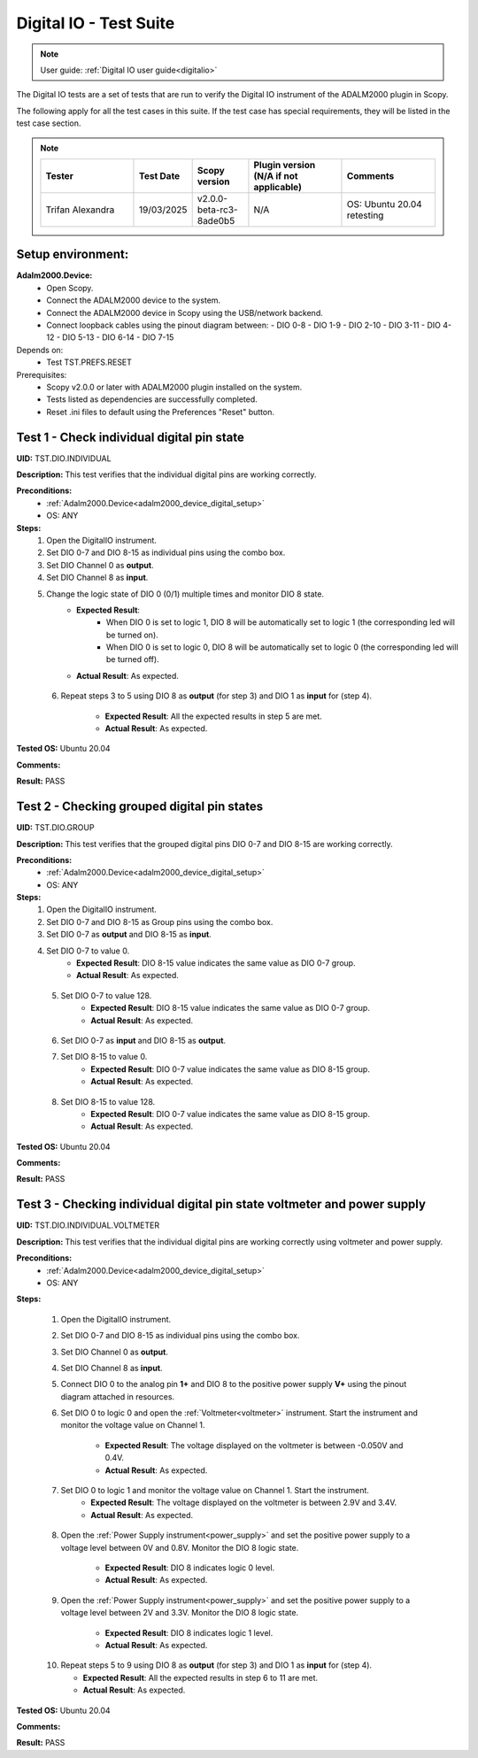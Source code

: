 .. _digital_io_tests:

Digital IO - Test Suite
========================

.. note::

   User guide: :ref:`Digital IO user guide<digitalio>`

The Digital IO tests are a set of tests that are run to verify the 
Digital IO instrument of the ADALM2000 plugin in Scopy.

The following apply for all the test cases in this suite.
If the test case has special requirements, they will be listed in the test case section.

.. note::
    .. list-table:: 
       :widths: 50 30 30 50 50
       :header-rows: 1

       * - Tester
         - Test Date
         - Scopy version
         - Plugin version (N/A if not applicable)
         - Comments
       * - Trifan Alexandra
         - 19/03/2025
         - v2.0.0-beta-rc3-8ade0b5
         - N/A
         - OS: Ubuntu 20.04 retesting

Setup environment:
------------------

.. _adalm2000_device_digital_setup:

**Adalm2000.Device:**
    - Open Scopy.
    - Connect the ADALM2000 device to the system.
    - Connect the ADALM2000 device in Scopy using the USB/network backend.
    - Connect loopback cables using the pinout diagram between:
      - DIO 0-8
      - DIO 1-9
      - DIO 2-10
      - DIO 3-11
      - DIO 4-12
      - DIO 5-13
      - DIO 6-14
      - DIO 7-15

Depends on:
    - Test TST.PREFS.RESET

Prerequisites:
    - Scopy v2.0.0 or later with ADALM2000 plugin installed on the system.
    - Tests listed as dependencies are successfully completed.
    - Reset .ini files to default using the Preferences "Reset" button.

Test 1 - Check individual digital pin state
----------------------------------------------------

.. _TST.DIO.INDIVIDUAL:

**UID:** TST.DIO.INDIVIDUAL

**Description:** This test verifies that the individual digital pins are working correctly.

**Preconditions:**
    - :ref:`Adalm2000.Device<adalm2000_device_digital_setup>`
    - OS: ANY

**Steps:**
    1. Open the DigitalIO instrument.
    2. Set DIO 0-7 and DIO 8-15 as individual pins using the combo box.
    3. Set DIO Channel 0 as **output**.
    4. Set DIO Channel 8 as **input**.
    5. Change the logic state of DIO 0 (0/1) multiple times and monitor DIO 8 state.
        - **Expected Result**:
            - When DIO 0 is set to logic 1, DIO 8 will be automatically set to logic 1
              (the corresponding led will be turned on).
            - When DIO 0 is set to logic 0, DIO 8 will be automatically set to logic 0
              (the corresponding led will be turned off).
        
        - **Actual Result**: As expected.

..
  Actual test result goes here.
..
  
    6. Repeat steps 3 to 5 using DIO 8 as **output** (for step 3) and
       DIO 1 as **input** for (step 4).

        - **Expected Result**: All the expected results in step 5 are met.
        - **Actual Result**: As expected.

..
  Actual test result goes here.
..

**Tested OS:** Ubuntu 20.04

..
  Details about the tested OS goes here.

**Comments:**

..
  Any comments about the test goes here.

**Result:** PASS

..
  The result of the test goes here (PASS/FAIL).


Test 2 - Checking grouped digital pin states
----------------------------------------------------

.. _TST.DIO.GROUP:

**UID:** TST.DIO.GROUP

**Description:** This test verifies that the grouped digital pins DIO 0-7 and DIO 8-15
are working correctly.

**Preconditions:**
    - :ref:`Adalm2000.Device<adalm2000_device_digital_setup>`
    - OS: ANY

**Steps:**
    1. Open the DigitalIO instrument.
    2. Set DIO 0-7 and DIO 8-15 as Group pins using the combo box.
    3. Set DIO 0-7 as **output** and DIO 8-15 as **input**.
    4. Set DIO 0-7 to value 0.
        - **Expected Result**: DIO 8-15 value indicates the same value as DIO 0-7 group.
        - **Actual Result**: As expected.

..
  Actual test result goes here.
..

    5. Set DIO 0-7 to value 128.
        - **Expected Result**: DIO 8-15 value indicates the same value as DIO 0-7 group.
        - **Actual Result**: As expected.

..
  Actual test result goes here.
..

    6. Set DIO 0-7 as **input** and DIO 8-15 as **output**.
    7. Set DIO 8-15 to value 0.
        - **Expected Result**: DIO 0-7 value indicates the same value as DIO 8-15 group.
        - **Actual Result**: As expected.

..
  Actual test result goes here.
..

    8. Set DIO 8-15 to value 128.
        - **Expected Result**: DIO 0-7 value indicates the same value as DIO 8-15 group.
        - **Actual Result**: As expected.

..
  Actual test result goes here.
..

**Tested OS:** Ubuntu 20.04

..
  Details about the tested OS goes here.

**Comments:**

..
  Any comments about the test goes here.

**Result:** PASS

..
  The result of the test goes here (PASS/FAIL).


Test 3 - Checking individual digital pin state voltmeter and power supply
--------------------------------------------------------------------------

.. _TST.DIO.INDIVIDUAL.VOLTMETER:

**UID:** TST.DIO.INDIVIDUAL.VOLTMETER

**Description:** This test verifies that the individual digital pins are working correctly using voltmeter and power supply. 

**Preconditions:**
    - :ref:`Adalm2000.Device<adalm2000_device_digital_setup>`
    - OS: ANY

**Steps:**

    1. Open the DigitalIO instrument.
    2. Set DIO 0-7 and DIO 8-15 as individual pins using the combo box.
    3. Set DIO Channel 0 as **output**.
    4. Set DIO Channel 8 as **input**.
    5. Connect DIO 0 to the analog pin **1+** and DIO 8 to the positive power 
       supply **V+** using the pinout diagram attached in resources.
    6. Set DIO 0 to logic 0 and open the :ref:`Voltmeter<voltmeter>` instrument.
       Start the instrument and monitor the voltage value on Channel 1.

        - **Expected Result**: The voltage displayed on the voltmeter is between -0.050V and 0.4V.
        - **Actual Result**: As expected.

..
  Actual test result goes here.
..
        
    7. Set DIO 0 to logic 1 and monitor the voltage value on Channel 1. Start the instrument.
        - **Expected Result**: The voltage displayed on the voltmeter is between 2.9V and 3.4V.
        - **Actual Result**: As expected.

..
  Actual test result goes here.
..

    8. Open the :ref:`Power Supply instrument<power_supply>` and set the positive 
       power supply to a voltage level between 0V and 0.8V.
       Monitor the DIO 8 logic state.

        - **Expected Result**: DIO 8 indicates logic 0 level.
        - **Actual Result**: As expected.

..
  Actual test result goes here.
..

    9. Open the :ref:`Power Supply instrument<power_supply>` and set the positive
       power supply to a voltage level between 2V and 3.3V.
       Monitor the DIO 8 logic state.

        - **Expected Result**: DIO 8 indicates logic 1 level.
        - **Actual Result**: As expected.

..
  Actual test result goes here.
..

    10. Repeat steps 5 to 9 using DIO 8 as **output** (for step 3) and
        DIO 1 as **input** for (step 4).

        - **Expected Result**: All the expected results in step 6 to 11 are met.
        - **Actual Result**: As expected.

..
  Actual test result goes here.
..

**Tested OS:** Ubuntu 20.04

..
  Details about the tested OS goes here.

**Comments:**

..
  Any comments about the test goes here.

**Result:** PASS

..
  The result of the test goes here (PASS/FAIL).

